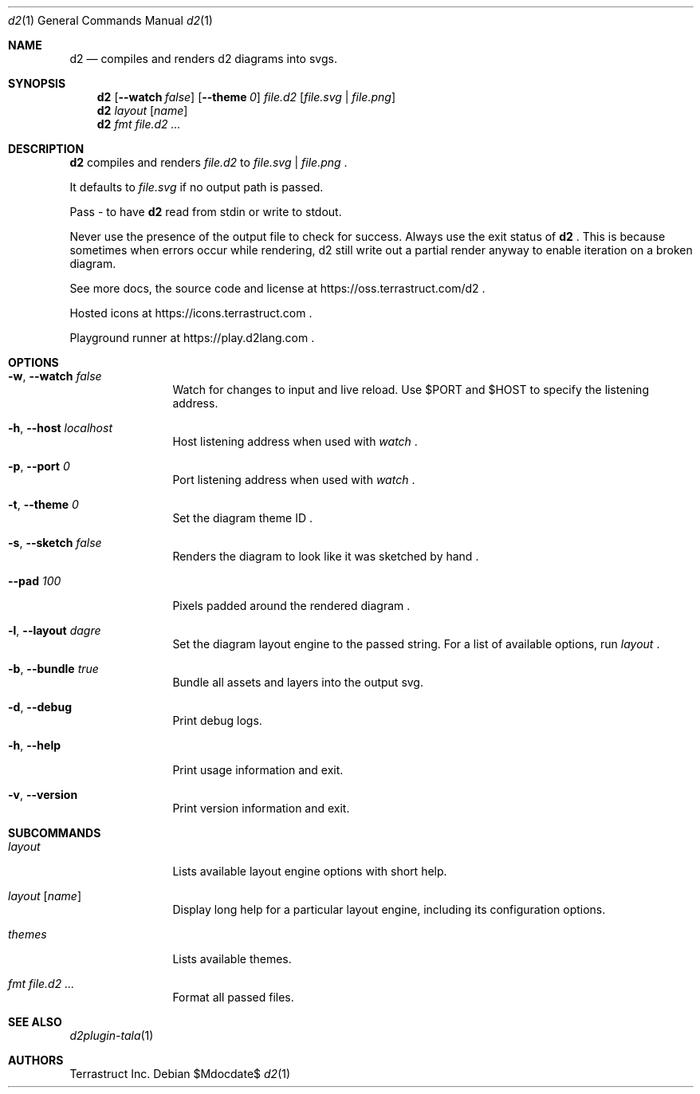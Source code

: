 .Dd $Mdocdate$
.Dt d2 1
.Os
.Sh NAME
.Nm d2
.Nd compiles and renders d2 diagrams into svgs.
.Sh SYNOPSIS
.Nm d2
.Op Fl -watch Ar false
.Op Fl -theme Em 0
.Ar file.d2
.Op Ar file.svg | file.png
.Nm d2
.Ar layout Op Ar name
.Nm d2
.Ar fmt Ar file.d2 ...
.Sh DESCRIPTION
.Nm
compiles and renders
.Ar file.d2
to
.Ar file.svg
|
.Ar file.png
.Ns .
.Pp
It defaults to
.Ar file.svg
if no output path is passed.
.Pp
Pass - to have
.Nm
read from stdin or write to stdout.
.Pp
Never use the presence of the output file to check for success.
Always use the exit status of
.Nm d2
.Ns .
This is because sometimes when errors occur while rendering, d2 still write out a partial
render anyway to enable iteration on a broken diagram.
.Pp
See more docs, the source code and license at
.Lk https://oss.terrastruct.com/d2
.Ns .
.Pp
Hosted icons at
.Lk https://icons.terrastruct.com
.Ns .
.Pp
Playground runner at
.Lk https://play.d2lang.com
.Ns .
.Sh OPTIONS
.Bl -tag -width Fl
.It Fl w , -watch Ar false
Watch for changes to input and live reload. Use
.Ev $PORT and Ev $HOST to specify the listening address.
.It Fl h , -host Ar localhost
Host listening address when used with
.Ar watch
.Ns .
.It Fl p , -port Ar 0
Port listening address when used with
.Ar watch
.Ns .
.It Fl t , -theme Ar 0
Set the diagram theme ID
.Ns .
.It Fl s , -sketch Ar false
Renders the diagram to look like it was sketched by hand
.Ns .
.It Fl -pad Ar 100
Pixels padded around the rendered diagram
.Ns .
.It Fl l , -layout Ar dagre
Set the diagram layout engine to the passed string. For a list of available options, run
.Ar layout
.Ns .
.It Fl b , -bundle Ar true
Bundle all assets and layers into the output svg.
.It Fl d , -debug
Print debug logs.
.It Fl h , -help
Print usage information and exit.
.It Fl v , -version
Print version information and exit.
.El
.Sh SUBCOMMANDS
.Bl -tag -width Fl
.It Ar layout
Lists available layout engine options with short help.
.It Ar layout Op Ar name
Display long help for a particular layout engine, including its configuration options.
.It Ar themes
Lists available themes.
.It Ar fmt Ar file.d2 ...
Format all passed files.
.El
.Sh SEE ALSO
.Xr d2plugin-tala 1
.Sh AUTHORS
Terrastruct Inc.
